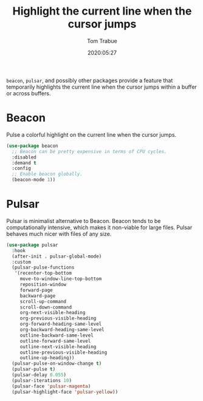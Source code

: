 #+TITLE:  Highlight the current line when the cursor jumps
#+AUTHOR: Tom Trabue
#+EMAIL:  tom.trabue@gmail.com
#+DATE:   2020:05:27
#+STARTUP: fold

=beacon=, =pulsar=, and possibly other packages provide a feature that
temporarily highlights the current line when the cursor jumps within a buffer or
across buffers.

* Beacon
Pulse a colorful highlight on the current line when the cursor jumps.

#+begin_src emacs-lisp
  (use-package beacon
    ;; Beacon can be pretty expensive in terms of CPU cycles.
    :disabled
    :demand t
    :config
    ;; Enable beacon globally.
    (beacon-mode 1))
#+end_src

* Pulsar
Pulsar is minimalist alternative to Beacon. Beacon tends to be computationally
intensive, which makes it non-viable for large files. Pulsar behaves much nicer
with files of any size.

#+begin_src emacs-lisp
  (use-package pulsar
    :hook
    (after-init . pulsar-global-mode)
    :custom
    (pulsar-pulse-functions
     '(recenter-top-bottom
       move-to-window-line-top-bottom
       reposition-window
       forward-page
       backward-page
       scroll-up-command
       scroll-down-command
       org-next-visible-heading
       org-previous-visible-heading
       org-forward-heading-same-level
       org-backward-heading-same-level
       outline-backward-same-level
       outline-forward-same-level
       outline-next-visible-heading
       outline-previous-visible-heading
       outline-up-heading))
    (pulsar-pulse-on-window-change t)
    (pulsar-pulse t)
    (pulsar-delay 0.055)
    (pulsar-iterations 10)
    (pulsar-face 'pulsar-magenta)
    (pulsar-highlight-face 'pulsar-yellow))
#+end_src
